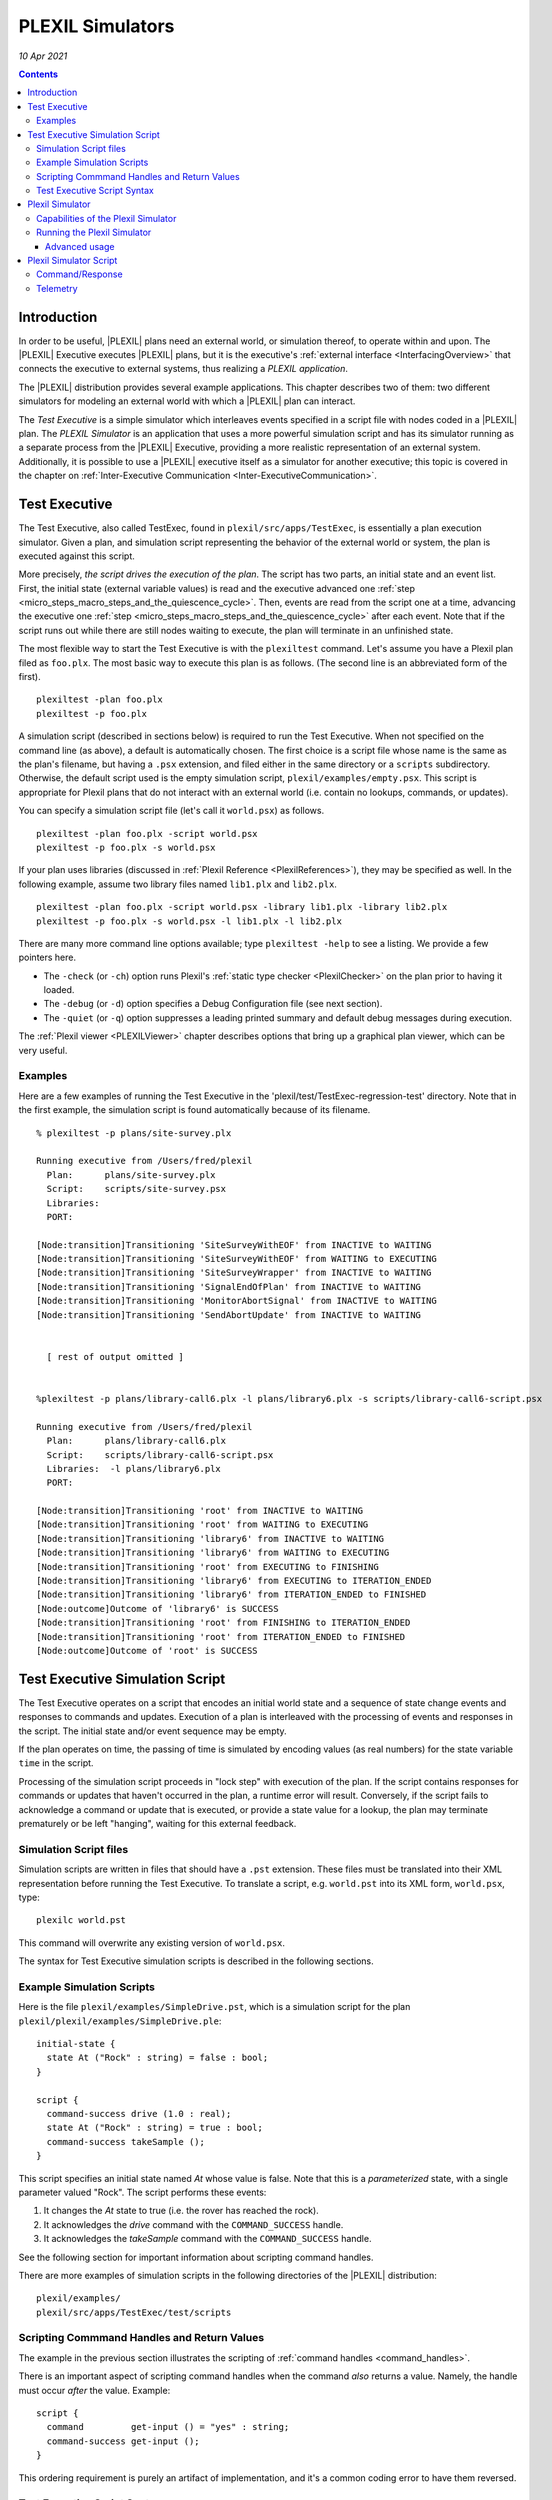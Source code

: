 .. _PLEXILSimulators:

PLEXIL Simulators
=====================

*10 Apr 2021*

.. contents::


Introduction
------------

In order to be useful, |PLEXIL| plans need an external world, or
simulation thereof, to operate within and upon. The |PLEXIL| Executive
executes |PLEXIL| plans, but it is the executive's :ref:`external interface <InterfacingOverview>` that connects the executive to
external systems, thus realizing a *PLEXIL application*.

The |PLEXIL| distribution provides several example applications. This
chapter describes two of them: two different simulators for modeling an
external world with which a |PLEXIL| plan can interact.

The *Test Executive* is a simple simulator which interleaves events
specified in a script file with nodes coded in a |PLEXIL| plan. The
*PLEXIL Simulator* is an application that uses a more powerful
simulation script and has its simulator running as a separate process
from the |PLEXIL| Executive, providing a more realistic representation of
an external system. Additionally, it is possible to use a |PLEXIL|
executive itself as a simulator for another executive; this topic is
covered in the chapter on :ref:`Inter-Executive Communication <Inter-ExecutiveCommunication>`.

.. _test_executive:

Test Executive
--------------

The Test Executive, also called TestExec, found in
``plexil/src/apps/TestExec``, is essentially a plan execution simulator.
Given a plan, and simulation script representing the behavior of the
external world or system, the plan is executed against this script.

More precisely, *the script drives the execution of the plan*. The
script has two parts, an initial state and an event list. First, the
initial state (external variable values) is read and the executive
advanced one :ref:`step <micro_steps_macro_steps_and_the_quiescence_cycle>`. Then, events are
read from the script one at a time, advancing the executive one
:ref:`step <micro_steps_macro_steps_and_the_quiescence_cycle>` after each event. Note that if
the script runs out while there are still nodes waiting to execute, the
plan will terminate in an unfinished state.

The most flexible way to start the Test Executive is with the
``plexiltest`` command. Let's assume you have a Plexil plan filed as
``foo.plx``. The most basic way to execute this plan is as follows. (The
second line is an abbreviated form of the first).

::

    plexiltest -plan foo.plx
    plexiltest -p foo.plx

A simulation script (described in sections below) is required to run the
Test Executive. When not specified on the command line (as above), a
default is automatically chosen. The first choice is a script file whose
name is the same as the plan's filename, but having a ``.psx``
extension, and filed either in the same directory or a ``scripts``
subdirectory. Otherwise, the default script used is the empty simulation
script, ``plexil/examples/empty.psx``. This script is appropriate for
Plexil plans that do not interact with an external world (i.e. contain
no lookups, commands, or updates).

You can specify a simulation script file (let's call it ``world.psx``)
as follows.

::

    plexiltest -plan foo.plx -script world.psx
    plexiltest -p foo.plx -s world.psx

If your plan uses libraries (discussed in :ref:`Plexil Reference <PlexilReferences>`), they may be specified as well. In the
following example, assume two library files named ``lib1.plx`` and
``lib2.plx``.

::

     plexiltest -plan foo.plx -script world.psx -library lib1.plx -library lib2.plx
     plexiltest -p foo.plx -s world.psx -l lib1.plx -l lib2.plx

There are many more command line options available; type
``plexiltest -help`` to see a listing. We provide a few pointers here.

-  The ``-check`` (or ``-ch``) option runs Plexil's :ref:`static type checker <PlexilChecker>` on the plan prior to having it loaded.
-  The ``-debug`` (or ``-d``) option specifies a Debug Configuration
   file (see next section).
-  The ``-quiet`` (or ``-q``) option suppresses a leading printed
   summary and default debug messages during execution.

The :ref:`Plexil viewer <PLEXILViewer>` chapter describes options
that bring up a graphical plan viewer, which can be very useful.

Examples
~~~~~~~~

Here are a few examples of running the Test Executive in the
'plexil/test/TestExec-regression-test' directory. Note that in the first
example, the simulation script is found automatically because of its
filename.

::

   % plexiltest -p plans/site-survey.plx

   Running executive from /Users/fred/plexil
     Plan:      plans/site-survey.plx
     Script:    scripts/site-survey.psx
     Libraries:
     PORT:

   [Node:transition]Transitioning 'SiteSurveyWithEOF' from INACTIVE to WAITING
   [Node:transition]Transitioning 'SiteSurveyWithEOF' from WAITING to EXECUTING
   [Node:transition]Transitioning 'SiteSurveyWrapper' from INACTIVE to WAITING
   [Node:transition]Transitioning 'SignalEndOfPlan' from INACTIVE to WAITING
   [Node:transition]Transitioning 'MonitorAbortSignal' from INACTIVE to WAITING
   [Node:transition]Transitioning 'SendAbortUpdate' from INACTIVE to WAITING


     [ rest of output omitted ]


   %plexiltest -p plans/library-call6.plx -l plans/library6.plx -s scripts/library-call6-script.psx

   Running executive from /Users/fred/plexil
     Plan:      plans/library-call6.plx
     Script:    scripts/library-call6-script.psx
     Libraries:  -l plans/library6.plx
     PORT:

   [Node:transition]Transitioning 'root' from INACTIVE to WAITING
   [Node:transition]Transitioning 'root' from WAITING to EXECUTING
   [Node:transition]Transitioning 'library6' from INACTIVE to WAITING
   [Node:transition]Transitioning 'library6' from WAITING to EXECUTING
   [Node:transition]Transitioning 'root' from EXECUTING to FINISHING
   [Node:transition]Transitioning 'library6' from EXECUTING to ITERATION_ENDED
   [Node:transition]Transitioning 'library6' from ITERATION_ENDED to FINISHED
   [Node:outcome]Outcome of 'library6' is SUCCESS
   [Node:transition]Transitioning 'root' from FINISHING to ITERATION_ENDED
   [Node:transition]Transitioning 'root' from ITERATION_ENDED to FINISHED
   [Node:outcome]Outcome of 'root' is SUCCESS

.. _test_executive_simulation_script:

Test Executive Simulation Script
--------------------------------

The Test Executive operates on a script that encodes an initial world
state and a sequence of state change events and responses to commands
and updates. Execution of a plan is interleaved with the processing of
events and responses in the script. The initial state and/or event
sequence may be empty.

If the plan operates on time, the passing of time is simulated by
encoding values (as real numbers) for the state variable ``time`` in the
script.

Processing of the simulation script proceeds in "lock step" with
execution of the plan. If the script contains responses for commands or
updates that haven't occurred in the plan, a runtime error will result.
Conversely, if the script fails to acknowledge a command or update that
is executed, or provide a state value for a lookup, the plan may
terminate prematurely or be left "hanging", waiting for this external
feedback.

.. _simulation_script_files:

Simulation Script files
~~~~~~~~~~~~~~~~~~~~~~~

Simulation scripts are written in files that should have a ``.pst``
extension. These files must be translated into their XML representation
before running the Test Executive. To translate a script, e.g.
``world.pst`` into its XML form, ``world.psx``, type:

::

    plexilc world.pst

This command will overwrite any existing version of ``world.psx``.

The syntax for Test Executive simulation scripts is described in the
following sections.

.. _example_simulation_scripts:

Example Simulation Scripts
~~~~~~~~~~~~~~~~~~~~~~~~~~

Here is the file ``plexil/examples/SimpleDrive.pst``, which is a
simulation script for the plan
``plexil/plexil/examples/SimpleDrive.ple``:

::

   initial-state {
     state At ("Rock" : string) = false : bool;
   }

   script {
     command-success drive (1.0 : real);
     state At ("Rock" : string) = true : bool;
     command-success takeSample ();
   }

This script specifies an initial state named *At* whose value is false.
Note that this is a *parameterized* state, with a single parameter
valued "Rock". The script performs these events:

#. It changes the *At* state to true (i.e. the rover has reached the
   rock).
#. It acknowledges the *drive* command with the ``COMMAND_SUCCESS``
   handle.
#. It acknowledges the *takeSample* command with the ``COMMAND_SUCCESS``
   handle.

See the following section for important information about scripting
command handles.

There are more examples of simulation scripts in the following
directories of the |PLEXIL| distribution:

::

    plexil/examples/
    plexil/src/apps/TestExec/test/scripts

.. _scripting_commmand_handles_and_return_values:

Scripting Commmand Handles and Return Values
~~~~~~~~~~~~~~~~~~~~~~~~~~~~~~~~~~~~~~~~~~~~

The example in the previous section illustrates the scripting of
:ref:`command handles <command_handles>`.

There is an important aspect of scripting command handles when the
command *also* returns a value. Namely, the handle must occur *after*
the value. Example:

::

   script {
     command         get-input () = "yes" : string;
     command-success get-input ();
   }

This ordering requirement is purely an artifact of implementation, and
it's a common coding error to have them reversed.

.. _test_executive_script_syntax:

Test Executive Script Syntax
~~~~~~~~~~~~~~~~~~~~~~~~~~~~

Here is the syntax for Test Executive simulation scripts:

::

   element =
       script        { <element> ... }
     | initial-state { <element> ... }
     | simultaneous  { <element> ... }
     | update-ack <name> ;
     | function-call <name> (<value> : <type>, ...) = <value> : <type> ;
     | command       <name> (<value> : <type>, ...) = <value> : <type> ;
     | command-abort <name> (<value> : <type>, ...) = <value> : <type> ;
     | command-ack   <name> (<value> : <type>, ...) = <value> : <type> ;
     | command-accepted       <name> (<value> : <type>, ...);
     | command-denied         <name> (<value> : <type>, ...);
     | command-sent-to-system <name> (<value> : <type>, ...);
     | command-rcvd-by-system <name> (<value> : <type>, ...);
     | command-success        <name> (<value> : <type>, ...);
     | command-failed         <name> (<value> : <type>, ...);

   value = true | false | -100 | 100 | 100.0 | -100.0
         | "hello" | <unknown> | (<value>, ...)

   type = bool | int | real | string
        | bool-array | int-array | real-array | string-array

.. note::

    **`<unknown>`** as included in the kinds of values above, is a literal. It
    extends all |PLEXIL| types, and allows the scripting of a lookup or
    command to return the UNKNOWN value to |PLEXIL|. Recall that UNKNOWN has
    no literal representation in |PLEXIL| itself -- a value can only be tested
    using the **isKnown** expression. For examples of the scripting of
    UNKNOWN values, see:

::

   plexil/examples/basic/TestUnknown.ple
   plexil/examples/basic/scripts/TestUnknown.pst

.. _plexil_simulator:

Plexil Simulator
----------------

The Plexil Simulator is a |PLEXIL| application that uses a simple,
stateless, non-graphical simulator. (Formerly, this simulator was called
the Standalone Simulator, or SAS). The Plexil Simulator can be used for
testing Plexil plans and capabilities of the Plexil Executive. This
simulator's objective is to mimic the rudimentary behavior of real
applications at a low fidelity level involving commands and their
response, thereby eliminating the necessity to interface with complex
systems during development, testing and validation. The simulator
accepts commands as the real system normally would and responds in a
pre-programmed manner as defined by the user in a simulation script. The
simulator can also post telemetry data as specified in a script file.
Such an approach provides an excellent way to develop and test the
coverage of off-nominal behaviors of systems.

For example, if you are developing a Plexil-based controller that
interacts with the navigation and instruments on-board a rover, it may
not be possible and sometimes not desirable to interface with the actual
rover throughout the development, debugging and validation process. By
using the Plexil Simulator, the user can instead easily simulate the
desired behavior such as responding with *Success* or *Failure* values
after a time delay for various navigation and science tasks.

The remainder of this section is a guide for using the Plexil Simulator.
A description of its architecture is given in :ref:`Appendix D <SimulatorNotes>`.

See the ``plexil/src/apps/StandaloneSimulator/PlexilSimulator/test``
directory and its ``README`` file for a simple example usage of the
Plexil Simulator.

.. _capabilities_of_the_plexil_simulator:

Capabilities of the Plexil Simulator
~~~~~~~~~~~~~~~~~~~~~~~~~~~~~~~~~~~~

The Plexil Simulator provides the following capabilities;

-  Ability to respond to specific commands as well as post telemetry
   data. The required behavior of the simulator is specified using two
   script files, one for command/response and another for telemetry
   behavior.
-  *Command/Response behavior*: The simulation script contains the names
   of commands that need to be simulated, the time delay after which the
   corresponding response messages are posted, and the contents of the
   response itself.
-  Ability to customize the behavior of specific commands as well as the
   specific occurrence of a command. For example, it is not only
   possible to specify the behavior of a Move command in the context of
   a rover, but it is also possible to specify the behavior of the *Nth*
   Move command that the simulator receives.
-  Ability to control the delay between the time when the simulator
   receives a command and the time when the response gets sent out for
   that command. The time delay can be specified at a microsecond
   resolution.
-  Responses for multiple instances of a command that are slated to be
   posted at the same time will be sent in a first-in, first-out order.
   Note that there are two possible ways in which this situation can
   arise. First, if the simulator receives multiple instances of the
   same command back-to-back and they all have the same time delay.
   Second, if multiple instances of a command are received by the
   simulator at various times but their simulation time delay is such
   that more than one command response is scheduled to be sent out at
   the same time.
-  The exact response value data structure can be defined by the user.
   For example, for some commands the response could be just a single
   boolean value but in other could be a data structure consisting of a
   heterogeneous types including strings, integers, reals and booleans.
-  *Telemetry behavior*: The telemetry data to be posted along with the
   time when it has to be posted (relative to the start time of the
   simulator) is captured in the form of a second script.
-  The simulator design is not tied to a specific inter-process
   communication protocol. The architecture provides the necessary hooks
   that allows the user to pick the preferred data transport mechanism.

.. _running_the_plexil_simulator:

Running the Plexil Simulator
~~~~~~~~~~~~~~~~~~~~~~~~~~~~

The most flexible way to start the Plexil Simulator is the ``plexilsim``
command. Let's assume your Plexil plan is filed as ``foo.plx``, and
script as ``foo-script.txt``. The most basic way to execute this plan is
as follows. (The second line is an abbreviated form of the first).

::

    plexilsim -plan foo.plx -script foo-script.txt
    plexilsim -p foo.plx -s foo-script.txt

Note that unlike the Test Executive (described above), a simulation
script is required for the Plexil Simulator -- there is no default.

Many other useful command line options are available. Type
``plexilsim -help`` for a listing. For a description of the most useful
options, please see the section above on the :ref:`plexiltest script <test_executive>`, which shares the same
options.

.. _advanced_usage:

Advanced usage
^^^^^^^^^^^^^^

The approach above is sufficient to run the Plexil Simulator in the most
basic way: executing a single plan using a single simulator. It general
it is possible to have multiple executives interacting with multiple
simulators. For such configurations, the executives and (standalone)
simulators must be started separately. In addition, a third component,
the IPC communications router, which is automatically started by
``plexilsim``, must also be started manually. The procedure is as
follows.

1. In one shell, start IPC first:

::

    ipc

2. In additional shells (each running its own simulator) start the
simulator as a standalone component:

::

    run-sas <script>


3. Also in their own shells, start the Plexil Executive(s) last, using
the ``plexilexec`` script. See the :ref:`PLEXIL Executive <PLEXILExecutive>` chapter for instructions on this script.
You'll need an interface configuration file that specifies the IPC
Adapter for commands and lookups; see
``/Users/kdalal/plexil/src/apps/StandAloneSimulator/PlexilSimulator/test/config.xml``
for an example.

.. _plexil_simulator_script:

Plexil Simulator Script
-----------------------

The behavior of the Plexil Simulator is dictated by script files that
specify command responses and lookup values (another term for lookup
values is *telemetry*). Each of these specifications has its own syntax,
and a simulation script may contain zero or more sections (prefixed by a
keyword) for each kind of specification. More than one simulation script
can be used, and multiple script files are the equivalent of their
concatenation.

.. note::

    Currently, command responses and telemetry values are
    restricted to numbers (integers or real).

A Plexil Simulator script is a text file, completely distinct from the
Test Executive scripts described above. There is no requirement for the
file's name.

Command/Response
~~~~~~~~~~~~~~~~

A simulation script can itemizes the commands that need to be simulated.
This specification begins with the keyword

::

    BEGIN_COMMANDS

and is followed by entries having the following format.

::

   Line 1 (required): <command_name : string> <command_index : integer>
          <response_needed? : boolean, 0 or 1> <time_delay : real>
   Line 2 (required only if response_needed == 1): <response values>

All the entries in *Line 1* are mandatory while *Line 2* is required
only if the *response_needed?* field in *Line 1* is 1. *Line 1* is
parsed by the script reader implemented in the core software while *Line
2* is parsed by the user. Therefore, no restriction is placed on the
data type or the ordering of the elements in *Line 2* and it is entirely
up to the user to define the structure and provide a parser for it. The
significance of each of the fields in *line 1* is the following;

::

   <command_name>     : Name of the command that the simulator is expected
                        to respond to.  If the simulator receives a command
                        that does not match (case sensitive) with any of those
                        specified in the simulation script file, it will be ignored.
   <command_index>    : Allows the user to customize the response for a
                        specific occurrence of a command. The index value count is
                        one-based with the behavior corresponding to 0 being the
                        default that applies to all instances of commands that do not
                        have a specific behavior.
   <response_needed?> : Specifies if a return value(s) has to be posted by
                        the simulator for the command.
   <time_delay>       : The time delay after which the simulator needs to
                        respond to a command.

Consider a rover that accepts four types of navigation commands (MoveUp,
MoveRight, MoveDown, MoveLeft) and a command that queries some sensors
(QueryEnergySensor). Also, the navigational commands expect an integer
response value of -1, 0 or 1 while the query command expects an array of
five real values. The following example simulates a specific behavior of
the rover wherein all the navigational commands except for the second
occurrence of the MoveDown command will return a value of 1. The second
occurrence of the MoveDown command will return a value of 0. All the
QueryEnergySensor commands will return an array of five real values 1.1,
1.2, 1.3, 1.4 and 1.5. The responses for all commands will be posted
after 2.0 seconds.

::

   MoveUp 0 1 2.0
   1

   MoveRight 0 1 2.0
   1

   MoveDown 0 1 2.0
   1

   MoveLeft 0 1 2.0
   1

   QueryEnergySensor 0 1 2.0
   1.1 2.2 3.3 4.4 5.5

   MoveDown 2 1 2.0
   0

Telemetry
~~~~~~~~~

In addition to responding to specific commands, the simulator can also
post telemetry data at predefined time instances. This specification
begins with the keyword

::

    BEGIN_TELEMETRY

which is followed by entries having the following format.

::

   Line 1: <telemetry_data_name: string> <time : real>
   Line 2: <telemetry data>

   where

   <telemetry_data_name> : Name of the state whose value is being posted as telemetry data.
   <time>                : The time when the telemetry data has to be
                           posted. This time is computed relative to the
                           start of the simulator.

   <telemetry_data>      : The actual data that needs to be posted.

Consider the following example where the state (*RobotState*) of the
rover position (*X, Y and Z*) is being posted at instances 3.0 to 7.0
seconds computed with respect to the start of the simulator.

::

   RobotState 3.0
   100.1 100.2 100.3

   RobotState 4.0
   200.1 200.2 200.3

   RobotState 5.0
   300.1 300.2 300.3

   RobotState 6.0
   400.1 400.2 400.3

   RobotState 7.0
   500.1 500.2 500.3

